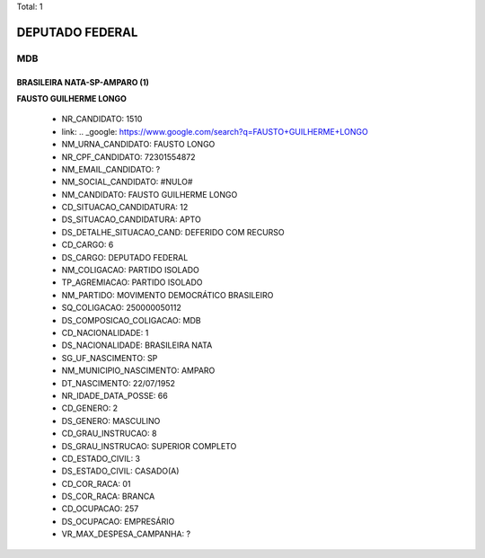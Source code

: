 Total: 1

DEPUTADO FEDERAL
================

MDB
---

BRASILEIRA NATA-SP-AMPARO (1)
.............................

**FAUSTO GUILHERME LONGO**

  - NR_CANDIDATO: 1510
  - link: .. _google: https://www.google.com/search?q=FAUSTO+GUILHERME+LONGO
  - NM_URNA_CANDIDATO: FAUSTO LONGO
  - NR_CPF_CANDIDATO: 72301554872
  - NM_EMAIL_CANDIDATO: ?
  - NM_SOCIAL_CANDIDATO: #NULO#
  - NM_CANDIDATO: FAUSTO GUILHERME LONGO
  - CD_SITUACAO_CANDIDATURA: 12
  - DS_SITUACAO_CANDIDATURA: APTO
  - DS_DETALHE_SITUACAO_CAND: DEFERIDO COM RECURSO
  - CD_CARGO: 6
  - DS_CARGO: DEPUTADO FEDERAL
  - NM_COLIGACAO: PARTIDO ISOLADO
  - TP_AGREMIACAO: PARTIDO ISOLADO
  - NM_PARTIDO: MOVIMENTO DEMOCRÁTICO BRASILEIRO
  - SQ_COLIGACAO: 250000050112
  - DS_COMPOSICAO_COLIGACAO: MDB
  - CD_NACIONALIDADE: 1
  - DS_NACIONALIDADE: BRASILEIRA NATA
  - SG_UF_NASCIMENTO: SP
  - NM_MUNICIPIO_NASCIMENTO: AMPARO
  - DT_NASCIMENTO: 22/07/1952
  - NR_IDADE_DATA_POSSE: 66
  - CD_GENERO: 2
  - DS_GENERO: MASCULINO
  - CD_GRAU_INSTRUCAO: 8
  - DS_GRAU_INSTRUCAO: SUPERIOR COMPLETO
  - CD_ESTADO_CIVIL: 3
  - DS_ESTADO_CIVIL: CASADO(A)
  - CD_COR_RACA: 01
  - DS_COR_RACA: BRANCA
  - CD_OCUPACAO: 257
  - DS_OCUPACAO: EMPRESÁRIO
  - VR_MAX_DESPESA_CAMPANHA: ?


